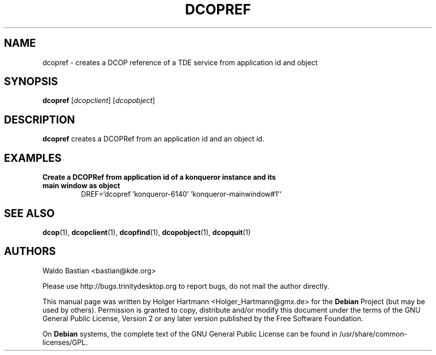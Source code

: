 .TH DCOPREF 1 "Jun 2006" "Trinity Desktop Environment" ""
.SH NAME
dcopref
\- creates a DCOP reference of a TDE service from application id and object
.SH SYNOPSIS
.B dcopref
.RI [ dcopclient ]\ [ dcopobject ]
.SH DESCRIPTION
\fBdcopref\fP creates a DCOPRef from an application id and an object id.
.SH EXAMPLES
.TP
.B Create a DCOPRef from application id of a konqueror instance and its main window as object
DREF=`dcopref 'konqueror\-6140' 'konqueror\-mainwindow#1'`
.SH SEE ALSO
.BR dcop (1),\  dcopclient (1),\  dcopfind (1),\  dcopobject (1),\  dcopquit (1)
.SH AUTHORS
.nf
Waldo Bastian <bastian@kde.org>
.br

.br
.fi
Please use http://bugs.trinitydesktop.org to report bugs, do not mail the author directly.
.PP
This manual page was written by Holger Hartmann <Holger_Hartmann@gmx.de> for the \fBDebian\fP Project (but may be used by others). Permission is granted to copy, distribute and/or modify this document under the terms of the GNU General Public License, Version 2 or any later version published by the Free Software Foundation.
.PP
On \fBDebian\fP systems, the complete text of the GNU General Public License can be found in /usr/share/common\-licenses/GPL.
